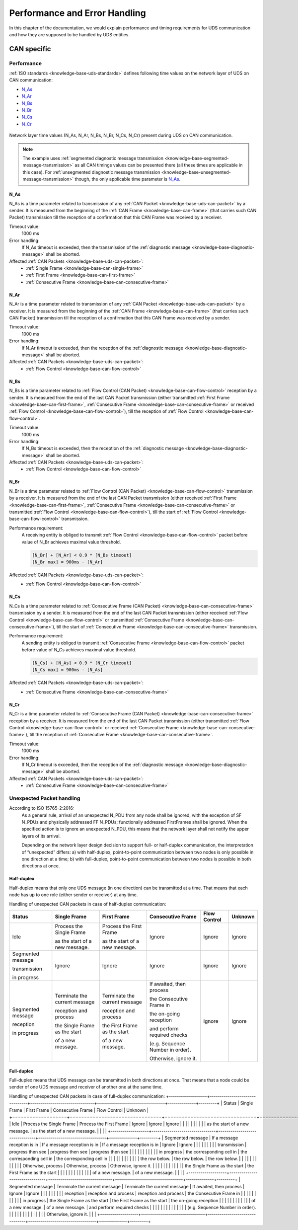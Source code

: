 Performance and Error Handling
==============================
In this chapter of the documentation, we would explain performance and timing requirements for UDS communication
and how they are supposed to be handled by UDS entities.


CAN specific
------------

Performance
```````````
:ref:`ISO standards <knowledge-base-uds-standards>` defines following time values on the network layer of UDS
on CAN communication:

- N_As_
- N_Ar_
- N_Bs_
- N_Br_
- N_Cs_
- N_Cr_

.. figure:: ../../images/CAN_Timings.png
    :alt: Diagnostic on CAN timings
    :figclass: align-center
    :width: 100%

    Network layer time values (N_As, N_Ar, N_Bs, N_Br, N_Cs, N_Cr) present during UDS on CAN communication.

.. note::
  The example uses :ref:`segmented diagnostic message transmission <knowledge-base-segmented-message-transmission>`
  as all CAN timings values can be presented there (all these times are applicable in this case).
  For :ref:`unsegmented diagnostic message transmission <knowledge-base-unsegmented-message-transmission>` though,
  the only applicable time parameter is N_As_.


.. _knowledge-base-can-n-as:

N_As
''''
N_As is a time parameter related to transmission of any :ref:`CAN Packet <knowledge-base-uds-can-packet>` by a sender.
It is measured from the beginning of the :ref:`CAN Frame <knowledge-base-can-frame>` (that carries such CAN Packet)
transmission till the reception of a confirmation that this CAN Frame was received by a receiver.

Timeout value:
  1000 ms

Error handling:
  If N_As timeout is exceeded, then the transmission of
  the :ref:`diagnostic message <knowledge-base-diagnostic-message>` shall be aborted.

Affected :ref:`CAN Packets <knowledge-base-uds-can-packet>`:
  - :ref:`Single Frame <knowledge-base-can-single-frame>`
  - :ref:`First Frame <knowledge-base-can-first-frame>`
  - :ref:`Consecutive Frame <knowledge-base-can-consecutive-frame>`


.. _knowledge-base-can-n-ar:

N_Ar
''''
N_Ar is a time parameter related to transmission of any :ref:`CAN Packet <knowledge-base-uds-can-packet>` by a receiver.
It is measured from the beginning of the :ref:`CAN Frame <knowledge-base-can-frame>` (that carries such CAN Packet)
transmission till the reception of a confirmation that this CAN Frame was received by a sender.

Timeout value:
  1000 ms

Error handling:
  If N_Ar timeout is exceeded, then the reception of the :ref:`diagnostic message <knowledge-base-diagnostic-message>`
  shall be aborted.

Affected :ref:`CAN Packets <knowledge-base-uds-can-packet>`:
  - :ref:`Flow Control <knowledge-base-can-flow-control>`


.. _knowledge-base-can-n-bs:

N_Bs
''''
N_Bs is a time parameter related to :ref:`Flow Control (CAN Packet) <knowledge-base-can-flow-control>` reception
by a sender. It is measured from the end of the last CAN Packet transmission (either transmitted
:ref:`First Frame <knowledge-base-can-first-frame>`, :ref:`Consecutive Frame <knowledge-base-can-consecutive-frame>`
or received :ref:`Flow Control <knowledge-base-can-flow-control>`), till the reception of
:ref:`Flow Control <knowledge-base-can-flow-control>`.

Timeout value:
  1000 ms

Error handling:
  If N_Bs timeout is exceeded, then the reception of the :ref:`diagnostic message <knowledge-base-diagnostic-message>`
  shall be aborted.

Affected :ref:`CAN Packets <knowledge-base-uds-can-packet>`:
  - :ref:`Flow Control <knowledge-base-can-flow-control>`


.. _knowledge-base-can-n-br:

N_Br
''''
N_Br is a time parameter related to :ref:`Flow Control (CAN Packet) <knowledge-base-can-flow-control>` transmission
by a receiver. It is measured from the end of the last CAN Packet transmission (either received
:ref:`First Frame <knowledge-base-can-first-frame>`, :ref:`Consecutive Frame <knowledge-base-can-consecutive-frame>`
or transmitted :ref:`Flow Control <knowledge-base-can-flow-control>`), till the start of
:ref:`Flow Control <knowledge-base-can-flow-control>` transmission.

Performance requirement:
  A receiving entity is obliged to transmit :ref:`Flow Control <knowledge-base-can-flow-control>` packet before value
  of N_Br achieves maximal value threshold.

  .. code-block::

    [N_Br] + [N_Ar] < 0.9 * [N_Bs timeout]
    [N_Br max] = 900ms - [N_Ar]

Affected :ref:`CAN Packets <knowledge-base-uds-can-packet>`:
  - :ref:`Flow Control <knowledge-base-can-flow-control>`


.. _knowledge-base-can-n-cs:

N_Cs
''''
N_Cs is a time parameter related to :ref:`Consecutive Frame (CAN Packet) <knowledge-base-can-consecutive-frame>`
transmission by a sender. It is measured from the end of the last CAN Packet transmission (either received
:ref:`Flow Control <knowledge-base-can-flow-control>` or transmitted
:ref:`Consecutive Frame <knowledge-base-can-consecutive-frame>`), till the start of
:ref:`Consecutive Frame <knowledge-base-can-consecutive-frame>` transmission.

Performance requirement:
  A sending entity is obliged to transmit :ref:`Consecutive Frame <knowledge-base-can-flow-control>` packet before value
  of N_Cs achieves maximal value threshold.

  .. code-block::

    [N_Cs] + [N_As] < 0.9 * [N_Cr timeout]
    [N_Cs max] = 900ms - [N_As]

Affected :ref:`CAN Packets <knowledge-base-uds-can-packet>`:
  - :ref:`Consecutive Frame <knowledge-base-can-consecutive-frame>`


.. _knowledge-base-can-n-cr:

N_Cr
''''
N_Cr is a time parameter related to :ref:`Consecutive Frame (CAN Packet) <knowledge-base-can-consecutive-frame>`
reception by a receiver. It is measured from the end of the last CAN Packet transmission (either transmitted
:ref:`Flow Control <knowledge-base-can-flow-control>` or received
:ref:`Consecutive Frame <knowledge-base-can-consecutive-frame>`), till the reception of
:ref:`Consecutive Frame <knowledge-base-can-consecutive-frame>`.

Timeout value:
  1000 ms

Error handling:
  If N_Cr timeout is exceeded, then the reception of the :ref:`diagnostic message <knowledge-base-diagnostic-message>`
  shall be aborted.

Affected :ref:`CAN Packets <knowledge-base-uds-can-packet>`:
  - :ref:`Consecutive Frame <knowledge-base-can-consecutive-frame>`


.. _knowledge-base-can-unexpected-packet-arrival:

Unexpected Packet handling
``````````````````````````
According to ISO 15765-2:2016:
    As a general rule, arrival of an unexpected N_PDU from any node shall be ignored, with the exception of SF N_PDUs
    and physically addressed FF N_PDUs; functionally addressed FirstFrames shall be ignored.
    When the specified action is to ignore an unexpected N_PDU, this means that the network layer shall not notify
    the upper layers of its arrival.

    Depending on the network layer design decision to support full- or half-duplex communication, the interpretation
    of “unexpected” differs:
    a) with half-duplex, point-to-point communication between two nodes is only possible in one direction at a time;
    b) with full-duplex, point-to-point communication between two nodes is possible in both directions at once.


Half-duplex
'''''''''''
Half-duplex means that only one UDS message (in one direction) can be transmitted at a time.
That means that each node has up to one role (either sender or receiver) at any time.

Handling of unexpected CAN packets in case of half-duplex communication:

+-------------------+--------------------------------+--------------------------------+----------------------------------+--------------+---------+
|       Status      |          Single Frame          |           First Frame          |         Consecutive Frame        | Flow Control | Unknown |
+===================+================================+================================+==================================+==============+=========+
| Idle              | Process the Single Frame       | Process the First Frame        | Ignore                           | Ignore       | Ignore  |
|                   |                                |                                |                                  |              |         |
|                   | as the start of a new message. | as the start of a new message. |                                  |              |         |
+-------------------+--------------------------------+--------------------------------+----------------------------------+--------------+---------+
| Segmented message | Ignore                         | Ignore                         | Ignore                           | Ignore       | Ignore  |
|                   |                                |                                |                                  |              |         |
| transmission      |                                |                                |                                  |              |         |
|                   |                                |                                |                                  |              |         |
| in progress       |                                |                                |                                  |              |         |
+-------------------+--------------------------------+--------------------------------+----------------------------------+--------------+---------+
| Segmented message | Terminate the current message  | Terminate the current message  | If awaited, then process         | Ignore       | Ignore  |
|                   |                                |                                |                                  |              |         |
| reception         | reception and process          | reception and process          | the Consecutive Frame in         |              |         |
|                   |                                |                                |                                  |              |         |
| in progress       | the Single Frame as the start  | the First Frame as the start   | the on-going reception           |              |         |
|                   |                                |                                |                                  |              |         |
|                   | of a new message.              | of a new message.              | and perform required checks      |              |         |
|                   |                                |                                |                                  |              |         |
|                   |                                |                                | (e.g. Sequence Number in order). |              |         |
|                   |                                |                                |                                  |              |         |
|                   |                                |                                | Otherwise, ignore it.            |              |         |
+-------------------+--------------------------------+--------------------------------+----------------------------------+--------------+---------+


Full-duplex
'''''''''''
Full-duplex means that UDS message can be transmitted in both directions at once.
That means that a node could be sender of one UDS message and receiver of another one at the same time.

Handling of unexpected CAN packets in case of full-duplex communication:
+-------------------+--------------------------------+--------------------------------+----------------------------------+--------------+---------+
|       Status      |          Single Frame          |           First Frame          |         Consecutive Frame        | Flow Control | Unknown |
+===================+================================+================================+==================================+==============+=========+
| Idle              | Process the Single Frame       | Process the First Frame        | Ignore                           | Ignore       | Ignore  |
|                   |                                |                                |                                  |              |         |
|                   | as the start of a new message. | as the start of a new message. |                                  |              |         |
+-------------------+--------------------------------+--------------------------------+----------------------------------+--------------+---------+
| Segmented message | If a message reception is in   | If a message reception is in   | If a message reception is in     | Ignore       | Ignore  |
|                   |                                |                                |                                  |              |         |
| transmission      | progress then see              | progress then see              | progress then see                |              |         |
|                   |                                |                                |                                  |              |         |
| in progress       | the corresponding cell in      | the corresponding cell in      | the corresponding cell in        |              |         |
|                   |                                |                                |                                  |              |         |
|                   | the row below.                 | the row below.                 | the row below.                   |              |         |
|                   |                                |                                |                                  |              |         |
|                   | Otherwise, process             | Otherwise, process             | Otherwise, ignore it.            |              |         |
|                   |                                |                                |                                  |              |         |
|                   | the Single Frame as the start  | the First Frame as the start   |                                  |              |         |
|                   |                                |                                |                                  |              |         |
|                   | of a new message.              | of a new message.              |                                  |              |         |
+-------------------+--------------------------------+--------------------------------+----------------------------------+--------------+---------+
| Segmented message | Terminate the current message  | Terminate the current message  | If awaited, then process         | Ignore       | Ignore  |
|                   |                                |                                |                                  |              |         |
| reception         | reception and process          | reception and process          | the Consecutive Frame in         |              |         |
|                   |                                |                                |                                  |              |         |
| in progress       | the Single Frame as the start  | the First Frame as the start   | the on-going reception           |              |         |
|                   |                                |                                |                                  |              |         |
|                   | of a new message.              | of a new message.              | and perform required checks      |              |         |
|                   |                                |                                |                                  |              |         |
|                   |                                |                                | (e.g. Sequence Number in order). |              |         |
|                   |                                |                                |                                  |              |         |
|                   |                                |                                | Otherwise, ignore it.            |              |         |
+-------------------+--------------------------------+--------------------------------+----------------------------------+--------------+---------+
